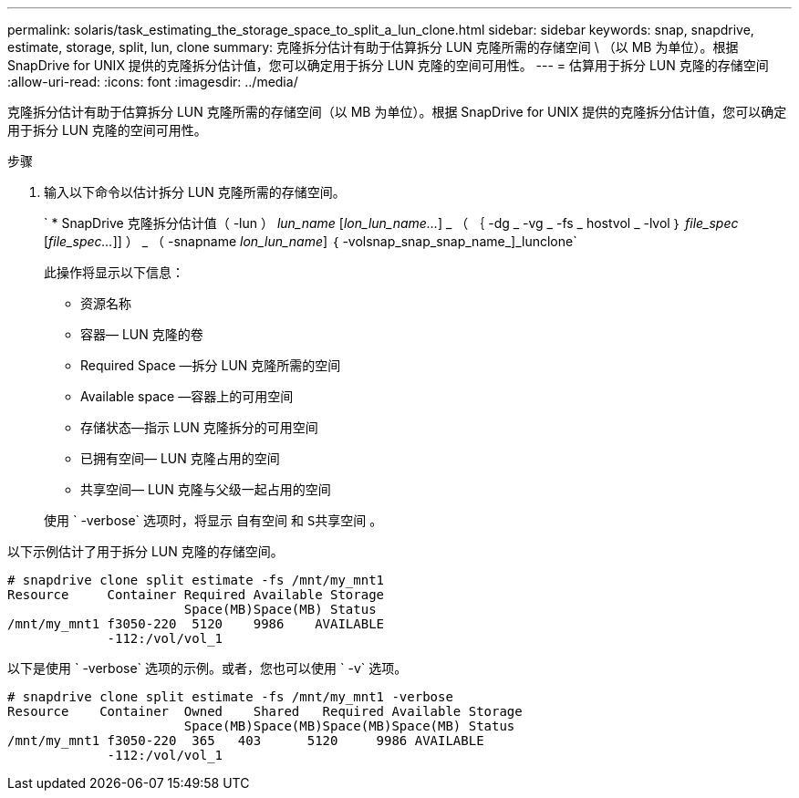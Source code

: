 ---
permalink: solaris/task_estimating_the_storage_space_to_split_a_lun_clone.html 
sidebar: sidebar 
keywords: snap, snapdrive, estimate, storage, split, lun, clone 
summary: 克隆拆分估计有助于估算拆分 LUN 克隆所需的存储空间 \ （以 MB 为单位）。根据 SnapDrive for UNIX 提供的克隆拆分估计值，您可以确定用于拆分 LUN 克隆的空间可用性。 
---
= 估算用于拆分 LUN 克隆的存储空间
:allow-uri-read: 
:icons: font
:imagesdir: ../media/


[role="lead"]
克隆拆分估计有助于估算拆分 LUN 克隆所需的存储空间（以 MB 为单位）。根据 SnapDrive for UNIX 提供的克隆拆分估计值，您可以确定用于拆分 LUN 克隆的空间可用性。

.步骤
. 输入以下命令以估计拆分 LUN 克隆所需的存储空间。
+
` * SnapDrive 克隆拆分估计值（ -lun ） _lun_name_ [_lon_lun_name..._] _ （ ｛ -dg _ -vg _ -fs _ hostvol _ -lvol ｝ _file_spec_ [_file_spec..._]] ） _ （ -snapname _lon_lun_name_] ｛ -volsnap_snap_snap_name_]_lunclone`

+
此操作将显示以下信息：

+
** 资源名称
** 容器— LUN 克隆的卷
** Required Space —拆分 LUN 克隆所需的空间
** Available space —容器上的可用空间
** 存储状态—指示 LUN 克隆拆分的可用空间
** 已拥有空间— LUN 克隆占用的空间
** 共享空间— LUN 克隆与父级一起占用的空间


+
使用 ` -verbose` 选项时，将显示 `自有空间` 和 `S共享空间` 。



以下示例估计了用于拆分 LUN 克隆的存储空间。

[listing]
----
# snapdrive clone split estimate -fs /mnt/my_mnt1
Resource     Container Required Available Storage
                       Space(MB)Space(MB) Status
/mnt/my_mnt1 f3050-220  5120    9986    AVAILABLE
             -112:/vol/vol_1
----
以下是使用 ` -verbose` 选项的示例。或者，您也可以使用 ` -v` 选项。

[listing]
----
# snapdrive clone split estimate -fs /mnt/my_mnt1 -verbose
Resource    Container  Owned    Shared   Required Available Storage
                       Space(MB)Space(MB)Space(MB)Space(MB) Status
/mnt/my_mnt1 f3050-220  365   403      5120     9986 AVAILABLE
             -112:/vol/vol_1
----